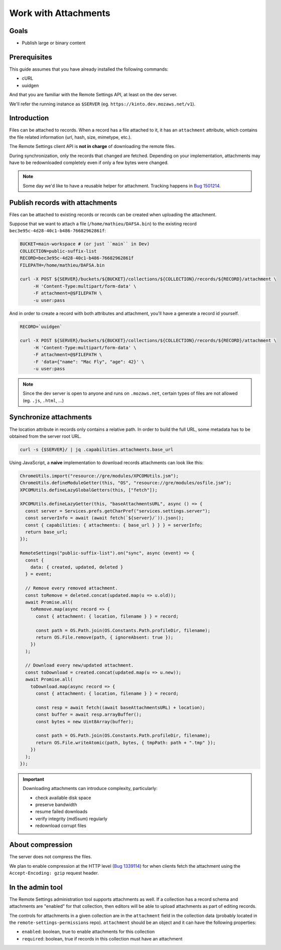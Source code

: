 .. _tutorial-attachments:

Work with Attachments
=====================

Goals
-----

* Publish large or binary content

Prerequisites
-------------

This guide assumes that you have already installed the following commands:

- cURL
- uuidgen

And that you are familiar with the Remote Settings API, at least on the dev server.

We'll refer the running instance as ``$SERVER`` (eg. ``https://kinto.dev.mozaws.net/v1``).


Introduction
------------

Files can be attached to records. When a record has a file attached to it, it has an ``attachment`` attribute, which contains the file related information (url, hash, size, mimetype, etc.).

The Remote Settings client API is **not in charge** of downloading the remote files.

During synchronization, only the records that changed are fetched. Depending on your implementation, attachments may have to be redownloaded completely even if only a few bytes were changed.

.. note::

    Some day we'd like to have a reusable helper for attachment. Tracking happens in `Bug 1501214 <https://bugzilla.mozilla.org/show_bug.cgi?id=1501214>`_.


Publish records with attachments
--------------------------------

Files can be attached to existing records or records can be created when uploading the attachment.

Suppose that we want to attach a file (``/home/mathieu/DAFSA.bin``) to the existing record ``bec3e95c-4d28-40c1-b486-76682962861f``:

.. code-block:: bash

    BUCKET=main-workspace # (or just ``main`` in Dev)
    COLLECTION=public-suffix-list
    RECORD=bec3e95c-4d28-40c1-b486-76682962861f
    FILEPATH=/home/mathieu/DAFSA.bin

    curl -X POST ${SERVER}/buckets/${BUCKET}/collections/${COLLECTION}/records/${RECORD}/attachment \
         -H 'Content-Type:multipart/form-data' \
         -F attachment=@$FILEPATH \
         -u user:pass

And in order to create a record with both attributes and attachment, you'll have a generate a record id yourself.

.. code-block:: bash

    RECORD=`uuidgen`

    curl -X POST ${SERVER}/buckets/${BUCKET}/collections/${COLLECTION}/records/${RECORD}/attachment \
         -H 'Content-Type:multipart/form-data' \
         -F attachment=@$FILEPATH \
         -F 'data={"name": "Mac Fly", "age": 42}' \
         -u user:pass

.. note::

    Since the dev server is open to anyone and runs on ``.mozaws.net``, certain types of files are not allowed (eg. ``.js``, ``.html``, ...)


Synchronize attachments
-----------------------

The location attribute in records only contains a relative path. In order to build the full URL, some metadata has to be obtained from the server root URL.

.. code-block:: bash

    curl -s {$SERVER}/ | jq .capabilities.attachments.base_url

Using JavaScript, a **naive** implementation to download records attachments can look like this:

.. code-block:: JavaScript

    ChromeUtils.import("resource://gre/modules/XPCOMUtils.jsm");
    ChromeUtils.defineModuleGetter(this, "OS", "resource://gre/modules/osfile.jsm");
    XPCOMUtils.defineLazyGlobalGetters(this, ["fetch"]);

    XPCOMUtils.defineLazyGetter(this, "baseAttachmentsURL", async () => {
      const server = Services.prefs.getCharPref("services.settings.server");
      const serverInfo = await (await fetch(`${server}/`)).json();
      const { capabilities: { attachments: { base_url } } } = serverInfo;
      return base_url;
    });

    RemoteSettings("public-suffix-list").on("sync", async (event) => {
      const {
        data: { created, updated, deleted }
      } = event;

      // Remove every removed attachment.
      const toRemove = deleted.concat(updated.map(u => u.old));
      await Promise.all(
        toRemove.map(async record => {
          const { attachment: { location, filename } } = record;

          const path = OS.Path.join(OS.Constants.Path.profileDir, filename);
          return OS.File.remove(path, { ignoreAbsent: true });
        })
      );

      // Download every new/updated attachment.
      const toDownload = created.concat(updated.map(u => u.new));
      await Promise.all(
        toDownload.map(async record => {
          const { attachment: { location, filename } } = record;

          const resp = await fetch((await baseAttachmentsURL) + location);
          const buffer = await resp.arrayBuffer();
          const bytes = new Uint8Array(buffer);

          const path = OS.Path.join(OS.Constants.Path.profileDir, filename);
          return OS.File.writeAtomic(path, bytes, { tmpPath: path + ".tmp" });
        })
      );
    });

.. important::

    Downloading attachments can introduce complexity, particularly:

    - check available disk space
    - preserve bandwidth
    - resume failed downloads
    - verify integrity (md5sum) regularly
    - redownload corrupt files


About compression
-----------------

The server does not compress the files.

We plan to enable compression at the HTTP level (`Bug 1339114 <https://bugzilla.mozilla.org/show_bug.cgi?id=1339114>`_) for when clients fetch the attachment using the ``Accept-Encoding: gzip`` request header.

In the admin tool
-----------------

The Remote Settings administration tool supports attachments as well. If a collection has a record schema and attachments are "enabled" for that collection, then editors will be able to upload attachments as part of editing records.

The controls for attachments in a given collection are in the ``attachment`` field in the collection data (probably located in the ``remote-settings-permissions`` repo). ``attachment`` should be an object and it can have the following properties:

- ``enabled``: boolean, true to enable attachments for this collection
- ``required``: boolean, true if records in this collection must have an attachment
